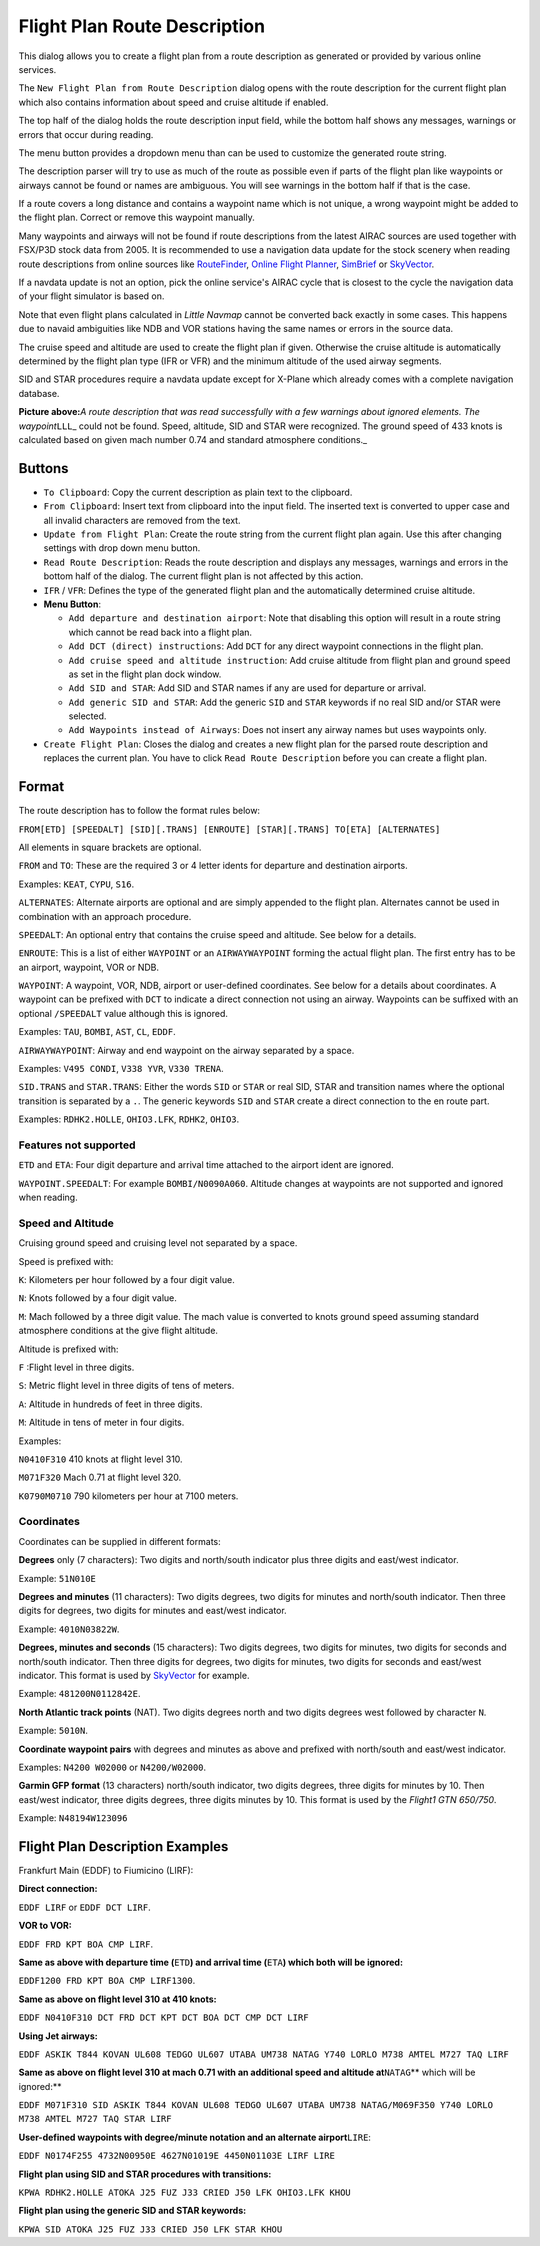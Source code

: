 .. _flight-plan-from-route-description:

Flight Plan Route Description
-----------------------------

This dialog allows you to create a flight plan from a route description
as generated or provided by various online services.

The ``New Flight Plan from Route Description`` dialog opens with the
route description for the current flight plan which also contains
information about speed and cruise altitude if enabled.

The top half of the dialog holds the route description input field,
while the bottom half shows any messages, warnings or errors that occur
during reading.

The menu button |Menu Button| provides a dropdown menu than can be used
to customize the generated route string.

The description parser will try to use as much of the route as possible
even if parts of the flight plan like waypoints or airways cannot be
found or names are ambiguous. You will see warnings in the bottom half
if that is the case.

If a route covers a long distance and contains a waypoint name which is
not unique, a wrong waypoint might be added to the flight plan. Correct
or remove this waypoint manually.

Many waypoints and airways will not be found if route descriptions from
the latest AIRAC sources are used together with FSX/P3D stock data from
2005. It is recommended to use a navigation data update for the stock
scenery when reading route descriptions from online sources like
`RouteFinder <http://rfinder.asalink.net/>`__, `Online Flight
Planner <http://onlineflightplanner.org/>`__,
`SimBrief <https://www.simbrief.com>`__ or
`SkyVector <https://skyvector.com>`__.

If a navdata update is not an option, pick the online service's AIRAC
cycle that is closest to the cycle the navigation data of your flight
simulator is based on.

Note that even flight plans calculated in *Little Navmap* cannot be
converted back exactly in some cases. This happens due to navaid
ambiguities like NDB and VOR stations having the same names or errors in
the source data.

The cruise speed and altitude are used to create the flight plan if
given. Otherwise the cruise altitude is automatically determined by the
flight plan type (IFR or VFR) and the minimum altitude of the used
airway segments.

SID and STAR procedures require a navdata update except for X-Plane
which already comes with a complete navigation database.

|Route Description Dialog|

**Picture above:**\ *A route description that was read successfully with
a few warnings about ignored elements. The waypoint*\ ``LLL``\ \_ could
not be found. Speed, altitude, SID and STAR were recognized. The ground
speed of 433 knots is calculated based on given mach number 0.74 and
standard atmosphere conditions.\_

Buttons
~~~~~~~

-  ``To Clipboard``: Copy the current description as plain text to the
   clipboard.
-  ``From Clipboard``: Insert text from clipboard into the input field.
   The inserted text is converted to upper case and all invalid
   characters are removed from the text.
-  ``Update from Flight Plan``: Create the route string from the current
   flight plan again. Use this after changing settings with drop down
   menu button.
-  ``Read Route Description``: Reads the route description and displays
   any messages, warnings and errors in the bottom half of the dialog.
   The current flight plan is not affected by this action.
-  ``IFR`` / ``VFR``: Defines the type of the generated flight plan and
   the automatically determined cruise altitude.
-  **Menu Button**\ |Menu Button|:

   -  ``Add departure and destination airport``: Note that disabling
      this option will result in a route string which cannot be read
      back into a flight plan.
   -  ``Add DCT (direct) instructions``: Add ``DCT`` for any direct
      waypoint connections in the flight plan.
   -  ``Add cruise speed and altitude instruction``: Add cruise altitude
      from flight plan and ground speed as set in the flight plan dock
      window.
   -  ``Add SID and STAR``: Add SID and STAR names if any are used for
      departure or arrival.
   -  ``Add generic SID and STAR``: Add the generic ``SID`` and ``STAR``
      keywords if no real SID and/or STAR were selected.
   -  ``Add Waypoints instead of Airways``: Does not insert any airway
      names but uses waypoints only.

-  ``Create Flight Plan``: Closes the dialog and creates a new flight
   plan for the parsed route description and replaces the current plan.
   You have to click ``Read Route Description`` before you can create a
   flight plan.

Format
~~~~~~

The route description has to follow the format rules below:

``FROM[ETD] [SPEEDALT] [SID][.TRANS] [ENROUTE] [STAR][.TRANS] TO[ETA] [ALTERNATES]``

All elements in square brackets are optional.

``FROM`` and ``TO``: These are the required 3 or 4 letter idents for
departure and destination airports.

Examples: ``KEAT``, ``CYPU``, ``S16``.

``ALTERNATES``: Alternate airports are optional and are simply appended
to the flight plan. Alternates cannot be used in combination with an
approach procedure.

``SPEEDALT``: An optional entry that contains the cruise speed and
altitude. See below for a details.

``ENROUTE``: This is a list of either ``WAYPOINT`` or an
``AIRWAYWAYPOINT`` forming the actual flight plan. The first entry has
to be an airport, waypoint, VOR or NDB.

``WAYPOINT``: A waypoint, VOR, NDB, airport or user-defined coordinates.
See below for a details about coordinates. A waypoint can be prefixed
with ``DCT`` to indicate a direct connection not using an airway.
Waypoints can be suffixed with an optional ``/SPEEDALT`` value although
this is ignored.

Examples: ``TAU``, ``BOMBI``, ``AST``, ``CL``, ``EDDF``.

``AIRWAYWAYPOINT``: Airway and end waypoint on the airway separated by a
space.

Examples: ``V495 CONDI``, ``V338 YVR``, ``V330 TRENA``.

``SID.TRANS`` and ``STAR.TRANS``: Either the words ``SID`` or ``STAR``
or real SID, STAR and transition names where the optional transition is
separated by a ``.``. The generic keywords ``SID`` and ``STAR`` create a
direct connection to the en route part.

Examples: ``RDHK2.HOLLE``, ``OHIO3.LFK``, ``RDHK2``, ``OHIO3``.

Features not supported
^^^^^^^^^^^^^^^^^^^^^^

``ETD`` and ``ETA``: Four digit departure and arrival time attached to
the airport ident are ignored.

``WAYPOINT.SPEEDALT``: For example ``BOMBI/N0090A060``. Altitude changes
at waypoints are not supported and ignored when reading.

Speed and Altitude
^^^^^^^^^^^^^^^^^^

Cruising ground speed and cruising level not separated by a space.

Speed is prefixed with:

``K``: Kilometers per hour followed by a four digit value.

``N``: Knots followed by a four digit value.

``M``: Mach followed by a three digit value. The mach value is converted
to knots ground speed assuming standard atmosphere conditions at the
give flight altitude.

Altitude is prefixed with:

``F`` :Flight level in three digits.

``S``: Metric flight level in three digits of tens of meters.

``A``: Altitude in hundreds of feet in three digits.

``M``: Altitude in tens of meter in four digits.

Examples:

``N0410F310`` 410 knots at flight level 310.

``M071F320`` Mach 0.71 at flight level 320.

``K0790M0710`` 790 kilometers per hour at 7100 meters.

Coordinates
^^^^^^^^^^^

Coordinates can be supplied in different formats:

**Degrees** only (7 characters): Two digits and north/south indicator
plus three digits and east/west indicator.

Example: ``51N010E``

**Degrees and minutes** (11 characters): Two digits degrees, two digits
for minutes and north/south indicator. Then three digits for degrees,
two digits for minutes and east/west indicator.

Example: ``4010N03822W``.

**Degrees, minutes and seconds** (15 characters): Two digits degrees,
two digits for minutes, two digits for seconds and north/south
indicator. Then three digits for degrees, two digits for minutes, two
digits for seconds and east/west indicator. This format is used by
`SkyVector <https://skyvector.com>`__ for example.

Example: ``481200N0112842E``.

**North Atlantic track points** (NAT). Two digits degrees north and two
digits degrees west followed by character ``N``.

Example: ``5010N``.

**Coordinate waypoint pairs** with degrees and minutes as above and
prefixed with north/south and east/west indicator.

Examples: ``N4200 W02000`` or ``N4200/W02000``.

**Garmin GFP format** (13 characters) north/south indicator, two digits
degrees, three digits for minutes by 10. Then east/west indicator, three
digits degrees, three digits minutes by 10. This format is used by the
*Flight1 GTN 650/750*.

Example: ``N48194W123096``

.. _examples:

Flight Plan Description Examples
~~~~~~~~~~~~~~~~~~~~~~~~~~~~~~~~

Frankfurt Main (EDDF) to Fiumicino (LIRF):

**Direct connection:**

``EDDF LIRF`` or ``EDDF DCT LIRF``.

**VOR to VOR:**

``EDDF FRD KPT BOA CMP LIRF``.

**Same as above with departure time (**\ ``ETD``\ **) and arrival time
(**\ ``ETA``\ **) which both will be ignored:**

``EDDF1200 FRD KPT BOA CMP LIRF1300``.

**Same as above on flight level 310 at 410 knots:**

``EDDF N0410F310 DCT FRD DCT KPT DCT BOA DCT CMP DCT LIRF``

**Using Jet airways:**

``EDDF ASKIK T844 KOVAN UL608 TEDGO UL607 UTABA UM738 NATAG Y740 LORLO M738 AMTEL M727 TAQ LIRF``

**Same as above on flight level 310 at mach 0.71 with an additional
speed and altitude at**\ ``NATAG``\ \*\* which will be ignored:*\*

``EDDF M071F310 SID ASKIK T844 KOVAN UL608 TEDGO UL607 UTABA UM738 NATAG/M069F350 Y740 LORLO M738 AMTEL M727 TAQ STAR LIRF``

**User-defined waypoints with degree/minute notation and an alternate
airport**\ ``LIRE``:

``EDDF N0174F255 4732N00950E 4627N01019E 4450N01103E LIRF LIRE``

**Flight plan using SID and STAR procedures with transitions:**

``KPWA RDHK2.HOLLE ATOKA J25 FUZ J33 CRIED J50 LFK OHIO3.LFK KHOU``

**Flight plan using the generic SID and STAR keywords:**

``KPWA SID ATOKA J25 FUZ J33 CRIED J50 LFK STAR KHOU``

.. |Menu Button| image:: ../images/icon_menubutton.png
.. |Route Description Dialog| image:: ../images/routedescr.jpg

